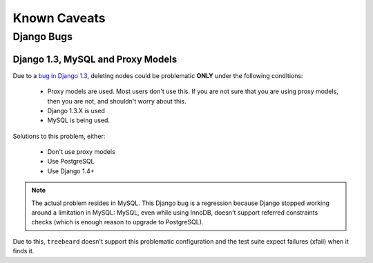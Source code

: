 Known Caveats
=============

Django Bugs
-----------

Django 1.3, MySQL and Proxy Models
~~~~~~~~~~~~~~~~~~~~~~~~~~~~~~~~~~

Due to a `bug in Django 1.3`_, deleting nodes could be problematic
**ONLY** under the following conditions:

   * Proxy models are used. Most users don't use this. If you are not
     sure that you are using proxy models, then you are not, and
     shouldn't worry about this.
   * Django 1.3.X is used
   * MySQL is being used.

Solutions to this problem, either:

   * Don't use proxy models
   * Use PostgreSQL
   * Use Django 1.4+

.. note::

   The actual problem resides in MySQL. This Django bug
   is a regression because Django stopped working around
   a limitation in MySQL: MySQL, even while using InnoDB,
   doesn't support referred constraints checks (which is
   enough reason to upgrade to PostgreSQL).

Due to this, ``treebeard`` doesn't support this problematic
configuration and the test suite expect failures (xfail)
when it finds it.

.. _`bug in Django 1.3`: https://code.djangoproject.com/ticket/17918
